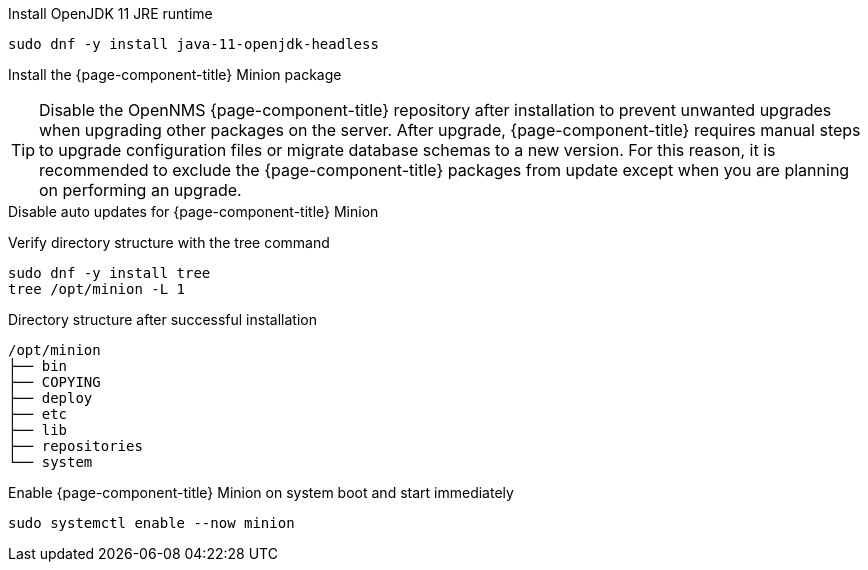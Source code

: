 .Install OpenJDK 11 JRE runtime
[source, console]
----
sudo dnf -y install java-11-openjdk-headless
----

////
Repo: Horizon Minion
////
ifeval::["{page-component-title}" == "Horizon"]
.Add repository and import GPG key
[source, console]
----
sudo dnf -y install https://yum.opennms.org/repofiles/opennms-repo-stable-rhel8.noarch.rpm
sudo rpm --import https://yum.opennms.org/OPENNMS-GPG-KEY
----
endif::[]

////
Repo: Meridian Minion
////
ifeval::["{page-component-title}" == "Meridian"]
.Add repository and import GPG key
[source, console]
----
cat << EOF | sudo tee /etc/yum.repos.d/opennms-meridian.repo
[meridian]
name=Meridian for Red Hat Enterprise Linux and CentOS
baseurl=https://REPO_USER:REPO_PASS@meridian.opennms.com/packages/2021/stable/rhel8<1>
gpgcheck=1
gpgkey=http://yum.opennms.org/OPENNMS-GPG-KEY
EOF

sudo rpm --import https://yum.opennms.org/OPENNMS-GPG-KEY
----
<1> Replace the `REPO_USER` and `REPO_PASS` with your Meridian subscription credentials.
endif::[]

.Install the {page-component-title} Minion package
[source, console]
----
ifeval::["{page-component-title}" == "Horizon"]
sudo dnf -y install opennms-minion
endif::[]
ifeval::["{page-component-title}" == "Meridian"]
sudo dnf -y install meridian-minion
endif::[]
----

TIP: Disable the OpenNMS {page-component-title} repository after installation to prevent unwanted upgrades when upgrading other packages on the server.
     After upgrade, {page-component-title} requires manual steps to upgrade configuration files or migrate database schemas to a new version.
     For this reason, it is recommended to exclude the {page-component-title} packages from update except when you are planning on performing an upgrade.

.Disable auto updates for {page-component-title} Minion
[source, console]
----
ifeval::["{page-component-title}" == "Horizon"]
sudo dnf config-manager --disable opennms-repo-stable-*
endif::[]
ifeval::["{page-component-title}" == "Meridian"]
sudo dnf config-manager --disable meridian
endif::[]
----

.Verify directory structure with the tree command
[source, console]
----
sudo dnf -y install tree
tree /opt/minion -L 1
----

.Directory structure after successful installation
[source, output]
----
/opt/minion
├── bin
├── COPYING
├── deploy
├── etc
├── lib
├── repositories
└── system
----

.Enable {page-component-title} Minion on system boot and start immediately
[source, console]
----
sudo systemctl enable --now minion
----
